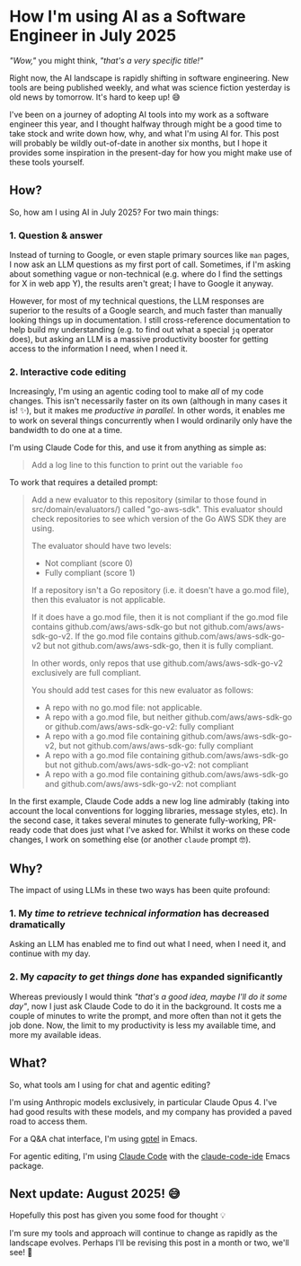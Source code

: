 :PROPERTIES:
:UNNUMBERED: t
:END:
#+options: toc:nil
#+options: stat:nil
#+options: todo:nil
* How I'm using AI as a Software Engineer in July 2025
/"Wow,"/ you might think, /"that's a very specific title!"/

Right now, the AI landscape is rapidly shifting in software engineering. New tools are being published weekly, and what was science fiction yesterday is old news by tomorrow. It's hard to keep up! 😅

I've been on a journey of adopting AI tools into my work as a software engineer this year, and I thought halfway through might be a good time to take stock and write down how, why, and what I'm using AI for. This post will probably be wildly out-of-date in another six months, but I hope it provides some inspiration in the present-day for how you might make use of these tools yourself.
** How?
So, how am I using AI in July 2025? For two main things:

*** 1. Question & answer
Instead of turning to Google, or even staple primary sources like =man= pages, I now ask an LLM questions as my first port of call. Sometimes, if I'm asking about something vague or non-technical (e.g. where do I find the settings for X in web app Y), the results aren't great; I have to Google it anyway.

However, for most of my technical questions, the LLM responses are superior to the results of a Google search, and much faster than manually looking things up in documentation. I still cross-reference documentation to help build my understanding (e.g. to find out what a special =jq= operator does), but asking an LLM is a massive productivity booster for getting access to the information I need, when I need it.

#+DOWNLOADED: screenshot @ 2025-07-18 15:24:12
[[file:images/2025-07-18_15-24-12_screenshot.png]]
*** 2. Interactive code editing
Increasingly, I'm using an agentic coding tool to make /all/ of my code changes. This isn't necessarily faster on its own (although in many cases it is! ✨), but it makes me /productive in parallel/. In other words, it enables me to work on several things concurrently when I would ordinarily only have the bandwidth to do one at a time.

I'm using Claude Code for this, and use it from anything as simple as:

#+begin_quote
Add a log line to this function to print out the variable =foo=
#+end_quote

To work that requires a detailed prompt:

#+begin_quote
Add a new evaluator to this repository (similar to those found in src/domain/evaluators/) called "go-aws-sdk". This evaluator should check repositories to see which version of the Go AWS SDK they are using.

The evaluator should have two levels:

- Not compliant (score 0)
- Fully compliant (score 1)

If a repository isn't a Go repository (i.e. it doesn't have a go.mod file), then this evaluator is not applicable.

If it does have a go.mod file, then it is not compliant if the go.mod file contains github.com/aws/aws-sdk-go but not github.com/aws/aws-sdk-go-v2. If the go.mod file contains github.com/aws/aws-sdk-go-v2 but not github.com/aws/aws-sdk-go, then it is fully compliant.

In other words, only repos that use github.com/aws/aws-sdk-go-v2 exclusively are full compliant.

You should add test cases for this new evaluator as follows:

- A repo with no go.mod file: not applicable.
- A repo with a go.mod file, but neither github.com/aws/aws-sdk-go or github.com/aws/aws-sdk-go-v2: fully compliant
- A repo with a go.mod file containing github.com/aws/aws-sdk-go-v2, but not github.com/aws/aws-sdk-go: fully compliant
- A repo with a go.mod file containing github.com/aws/aws-sdk-go but not github.com/aws/aws-sdk-go-v2: not compliant
- A repo with a go.mod file containing github.com/aws/aws-sdk-go and github.com/aws/aws-sdk-go-v2: not compliant
#+end_quote

In the first example, Claude Code adds a new log line admirably (taking into account the local conventions for logging libraries, message styles, etc). In the second case, it takes several minutes to generate fully-working, PR-ready code that does just what I've asked for. Whilst it works on these code changes, I work on something else (or another =claude= prompt 🤓).
** Why?
The impact of using LLMs in these two ways has been quite profound:

*** 1. My /time to retrieve technical information/ has decreased dramatically
Asking an LLM has enabled me to find out what I need, when I need it, and continue with my day.
*** 2. My /capacity to get things done/ has expanded significantly
Whereas previously I would think /"that's a good idea, maybe I'll do it some day"/, now I just ask Claude Code to do it in the background. It costs me a couple of minutes to write the prompt, and more often than not it gets the job done. Now, the limit to my productivity is less my available time, and more my available ideas.
** What?
So, what tools am I using for chat and agentic editing?

I'm using Anthropic models exclusively, in particular Claude Opus 4. I've had good results with these models, and my company has provided a paved road to access them.

For a Q&A chat interface, I'm using [[https://github.com/karthink/gptel][gptel]] in Emacs.

For agentic editing, I'm using [[https://github.com/anthropics/claude-code][Claude Code]] with the [[https://github.com/manzaltu/claude-code-ide.el][claude-code-ide]] Emacs package.
** Next update: August 2025! 😅
Hopefully this post has given you some food for thought 💡

I'm sure my tools and approach will continue to change as rapidly as the landscape evolves. Perhaps I'll be revising this post in a month or two, we'll see! 🍿
